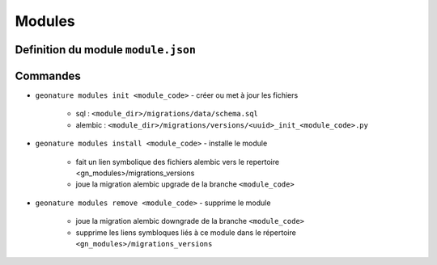 ==========
Modules
==========

Definition du module ``module.json``
====================================


Commandes
=========

- ``geonature modules init <module_code>``
  - créer ou met à jour les fichiers
    - sql : ``<module_dir>/migrations/data/schema.sql``
    - alembic : ``<module_dir>/migrations/versions/<uuid>_init_<module_code>.py``

- ``geonature modules install <module_code>``
  - installe le module
    - fait un lien symbolique des fichiers alembic vers le repertoire <gn_modules>/migrations_versions
    - joue la migration alembic upgrade de la branche ``<module_code>``

- ``geonature modules remove <module_code>``
  - supprime le module
    - joue la migration alembic downgrade de la branche ``<module_code>``
    - supprime les liens symbloques liés à ce module dans le répertoire ``<gn_modules>/migrations_versions``


